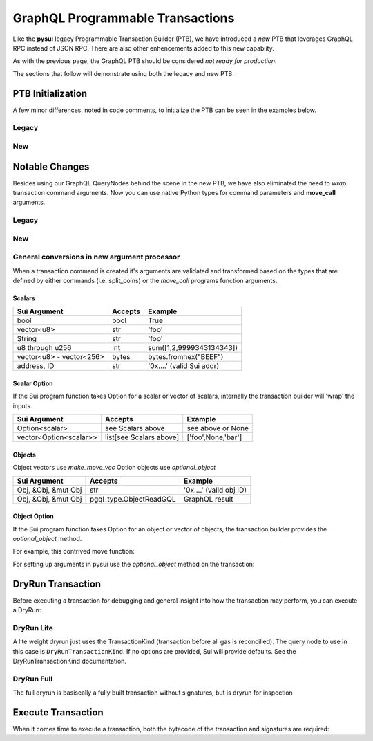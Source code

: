 
GraphQL Programmable Transactions
"""""""""""""""""""""""""""""""""

Like the **pysui** legacy Programmable Transaction Builder (PTB), we have introduced a *new* PTB that
leverages GraphQL RPC instead of JSON RPC. There are also other enhencements added to this new capabiity.

As with the previous page, the GraphQL PTB should be considered *not ready for production*.

The sections that follow will demonstrate using both the legacy and new PTB.

====================
PTB Initialization
====================

A few minor differences, noted in code comments, to initialize the PTB can be seen in the examples below.

Legacy
-------

.. code-block:: python
    :linenos:

    from pysui import SuiConfig, SyncClient
    from pysui.sui.sui_txn import SyncTransaction

    client = SyncClient(SuiConfig.default_config())
    txn = SyncTransaction(client=client)

New
---

.. code-block:: python
    :linenos:

    from pysui import PysuiConfiguration, SyncGqlClient
    from pysui.sui.sui_pgql.pgql_sync_txn import SuiTransaction

    cfg = PysuiConfiguration(group_name=PysuiConfiguration.SUI_GQL_RPC_GROUP )
    client = SyncGqlClient(pysui_config=cfg)
    txn = SuiTransaction(client=client)

===============
Notable Changes
===============

Besides using our GraphQL QueryNodes behind the scene in the new PTB, we have also eliminated
the need to *wrap* transaction command arguments. Now you can use native Python types for command parameters
and **move_call** arguments.

Legacy
------

.. code-block:: python
    :linenos:

    txn.move_call(
        target="0x0cce956e2b82b3844178b502e3a705dead7d2f766bfbe35626a0bbed06a42e9e::marketplace::buy_and_take",
        arguments=[
            ObjectID("0xb468f361f620ac05de721e487e0bdc9291c073a7d4aa7595862aeeba1d99d79e"),
            ObjectID("0xfd542ebc0f6743962077861cfa5ca9f1f19de8de63c3b09a6d9d0053d0104908"),
            ObjectID("0x97db1bba294cb30ce116cb94117714c64107eabf9a4843b155e90e0ae862ade5"),
            SuiAddress(coin_object_id),
            ObjectID(coin_object_id),
            SuiU64(1350000000),
        ],
        type_arguments=[
            "0x3dcfc5338d8358450b145629c985a9d6cb20f9c0ab6667e328e152cdfd8022cd::suifrens::SuiFren<0x3dcfc5338d8358450b145629c985a9d6cb20f9c0ab6667e328e152cdfd8022cd::capy::Capy>",
            "0x2::sui::SUI",
        ],
    )

New
---

.. code-block:: python
    :linenos:

    txn.move_call(
        target="0x0cce956e2b82b3844178b502e3a705dead7d2f766bfbe35626a0bbed06a42e9e::marketplace::buy_and_take",
        arguments=[
            "0xb468f361f620ac05de721e487e0bdc9291c073a7d4aa7595862aeeba1d99d79e",
            "0xfd542ebc0f6743962077861cfa5ca9f1f19de8de63c3b09a6d9d0053d0104908",
            "0x97db1bba294cb30ce116cb94117714c64107eabf9a4843b155e90e0ae862ade5",
            coin_object_id,
            coin_object_id,
            1350000000,
        ],
        type_arguments=[
            "0x3dcfc5338d8358450b145629c985a9d6cb20f9c0ab6667e328e152cdfd8022cd::suifrens::SuiFren<0x3dcfc5338d8358450b145629c985a9d6cb20f9c0ab6667e328e152cdfd8022cd::capy::Capy>",
            "0x2::sui::SUI",
        ],
    )

General conversions in new argument processor
---------------------------------------------
When a transaction command is created it's arguments are validated and transformed based on
the types that are defined by either commands (i.e. split_coins) or the `move_call` programs function
arguments.

Scalars
+++++++

+-----------------------------+----------------------------------+---------------------------+
|     Sui Argument            |       Accepts                    |      Example              |
+=============================+==================================+===========================+
| bool                        | bool                             | True                      |
+-----------------------------+----------------------------------+---------------------------+
| vector<u8>                  | str                              | 'foo'                     |
+-----------------------------+----------------------------------+---------------------------+
| String                      | str                              | 'foo'                     |
+-----------------------------+----------------------------------+---------------------------+
| u8 through u256             | int                              | sum([1,2,9999343134343])  |
+-----------------------------+----------------------------------+---------------------------+
| vector<u8> - vector<256>    | bytes                            | bytes.fromhex("BEEF")     |
+-----------------------------+----------------------------------+---------------------------+
| address, ID                 | str                              | '0x....' (valid Sui addr) |
+-----------------------------+----------------------------------+---------------------------+

Scalar Option
+++++++++++++

If the Sui program function takes Option for a scalar or vector of scalars, internally the
transaction builder will 'wrap' the inputs.

+-----------------------------+----------------------------------+---------------------------+
|     Sui Argument            |       Accepts                    |      Example              |
+=============================+==================================+===========================+
| Option<scalar>              | see Scalars above                | see above or None         |
+-----------------------------+----------------------------------+---------------------------+
| vector<Option<scalar>>      | list[see Scalars above]          | ['foo',None,'bar']        |
+-----------------------------+----------------------------------+---------------------------+

Objects
+++++++

Object vectors use `make_move_vec`
Option objects use `optional_object`

+-----------------------------+----------------------------------+---------------------------+
|     Sui Argument            |       Accepts                    |      Example              |
+=============================+==================================+===========================+
| Obj, &Obj, &mut Obj         | str                              | '0x....' (valid obj ID)   |
+-----------------------------+----------------------------------+---------------------------+
| Obj, &Obj, &mut Obj         | pgql_type.ObjectReadGQL          | GraphQL result            |
+-----------------------------+----------------------------------+---------------------------+

Object Option
+++++++++++++

If the Sui program function takes Option for an object or vector of objects, the transaction builder provides
the `optional_object` method.

For example, this contrived move function:

.. code-block::
    :linenos:

    public fun check_object_option<T>(oparg:Option<T>,_ctx:&mut TxContext) ...

For setting up arguments in pysui use the `optional_object` method on the transaction:

.. code-block:: python
    :linenos:

    txer = SuiTransaction(client=client)

    fooey = txer.move_call(
        target=f"{_PACKAGE}::{target_module}::{target_function}",
        arguments=[
            txer.optional_object(
                optional_object="0x....",
                type_arguments=["0x2::coin::Coin<0x2::sui::SUI>"],
            ),
        ],
        type_arguments=["0x2::coin::Coin<0x2::sui::SUI>"],
    )


===================
DryRun Transaction
===================

Before executing a transaction for debugging and general insight into how the transaction may perform, you
can execute a DryRun:

DryRun Lite
-----------
A lite weight dryrun just uses the TransactionKind (transaction before all gas is reconcilled). The query node to
use in this case is ``DryRunTransactionKind``. If no options are provided, Sui will provide defaults. See the
DryRunTransactionKind documentation.

.. code-block:: python
    :linenos:

    def dry_run_kind(txn:SuiTransaction):
        """Uses defaults for DryRunTransactionKind."""
        raw_kind = txn.raw_kind()
        raw_kind_ser = base64.b64encode(raw_kind.serialize().decode())

        # Print the TransactionType BCS (pre-serialized) structure
        # print(raw_kind.to_json(indent=2))
        # print(raw_kind_ser)

        # Execute the dry run for kind
        result = txer.client.execute_query_node(
            with_node=qn.DryRunTransactionKind(tx_bytestr=raw_kind_ser)
        )

        if result.is_ok():
            print(result.result_data.to_json(indent=2))
        else:
            print(result.result_string)

DryRun Full
-----------
The full dryrun is basiscally a fully built transaction without signatures, but
is dryrun for inspection

.. code-block:: python
    :linenos:

    def dry_run(txn:SuiTransaction):
        """Uses fully built TransactionData for DryRunTransaction"""
        raw_kind = txn.raw_kind()
        # Print the TransactionData BCS (pre-serialized) structure
        # print(raw_kind.to_json(indent=2))

        # Execute the dry run
        result =
            txn.client.execute_query_node(
                with_node=qn.DryRunTransaction(tx_bytestr=txn.build())
            )

        if result.is_ok():
            print(result.result_data.to_json(indent=2))
        else:
            print(result.result_string)

===================
Execute Transaction
===================

When it comes time to execute a transaction, both the bytecode of the transaction and signatures are
required:

.. code-block:: python
    :linenos:

    def transaction_execute(txn: SuiTransaction):
        """Uses fully built and serialized TransactionData for ExecuteTransaction."""
        raw_kind = txn.raw_kind()
        # Print the TransactionData BCS (pre-serialized) structure
        # print(raw_kind.to_json(indent=2))

        # Build and sign to get the base64 transaction bytes and list of signatures
        tx_dict = txn.build_and_sign()
        # Execute the transaction
        result = txer.client.execute_query_node(
            with_node=qn.ExecuteTransaction(**tx_dict)

        if result.is_ok():
            # Unlike JSON RPC, the GraphRPC transaction execution just returns
            # Status and the transaction digest. You can then take the transaction digest
            # and then execute the GetTx for details.
            print(result.result_data.to_json(indent=2))
        else:
            print(result.result_string)
